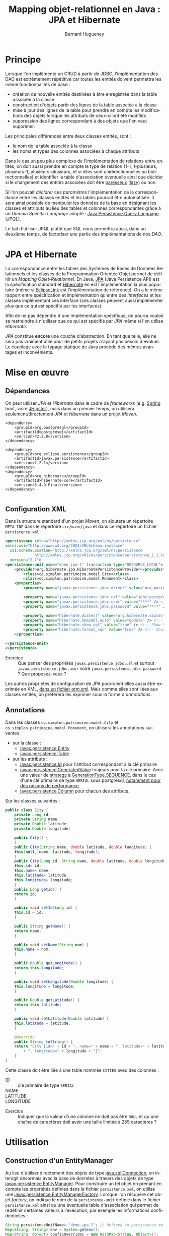 #+TITLE: Mapping objet-relationnel en Java : JPA et Hibernate
#+AUTHOR: Bernard Hugueney
#+DATE:

#+LANGUAGE: fr
#+LATEX_HEADER: \usepackage[AUTO]{babel}

#+LaTeX_HEADER: \addtolength{\oddsidemargin}{-.475in}
#+LaTeX_HEADER:	\addtolength{\evensidemargin}{-.475in}
#+LaTeX_HEADER:	\addtolength{\textwidth}{1.75in}
#+LaTeX_HEADER:
#+LaTeX_HEADER:	\addtolength{\topmargin}{-1.75in}
#+LaTeX_HEADER:	\addtolength{\textheight}{2.75in}
#+LaTeX_HEADER: \usepackage{comment}

#+BEGIN_SRC elisp :exports none :results silent
(setq org-plantuml-jar-path "/usr/share/plantuml/plantuml.jar")
(org-babel-do-load-languages 'org-babel-load-languages '((ditaa . t)(plantuml . t))) 
  (add-to-list 'org-latex-packages-alist '("" "listings"))
  (add-to-list 'org-latex-packages-alist '("" "color"))
  (add-to-list 'org-latex-packages-alist '("" "minted"))
  (setq org-latex-listings 'minted)

  (setq org-latex-pdf-process '("pdflatex -shell-escape -interaction nonstopmode -output-directory %o %f"
                                "bibtex %b"
                                "pdflatex -shell-escape -interaction nonstopmode -output-directory %o %f"
                                "pdflatex -shell-escape -interaction nonstopmode -output-directory %o %f"))
  (setq org-latex-minted-options '(("frame" "lines")
                                   ("fontsize" "\\scriptsize")
                                   ("xleftmargin" "\\parindent")
                                   ("linenos" "")))
(require 'org-crypt)
(org-crypt-use-before-save-magic)
(setq org-tags-exclude-from-inheritance (quote ("crypt")))
;; GPG key to use for encryption
;; Either the Key ID or set to nil to use symmetric encryption.
(setq org-crypt-key nil)
#+END_SRC


* Principe

Lorsque l'on implémente un CRUD à partir de JDBC, l'implémentation des
DAO est extrêmement répétitive car toutes les entités doivent
permettre les même fonctionnalités de base :

- création de nouvelle entités destinées à être enregistrée dans la
  table associée à la classe
- construction d'objets partir des lignes de la table associée à la
  classe
- mise à jour des lignes de la table pour prendre en compte les
  modifications des objets lorsque les attributs de ceux-ci ont été
  modifiés
- suppression des lignes correspondant à des objets que l'on veut
  supprimer.


Les principales différences entre deux classes entités, sont :
- le nom de la table associée à la classe
- les noms et types des colonnes associées à chaque attributs


Dans le cas un peu plus complexe de l'implémentation de relations
entre entités, on doit aussi prendre en compte le type de relation
(1-1, 1-plusieurs, plusieurs-1, plusieurs-plusieurs, et si elles sont
unidirectionnelles ou bidirectionnelles) et identifier la table
d'association éventuelle ainsi que décider si le chargement des
entités associées doit être [[https://fr.wikipedia.org/wiki/%25C3%2589valuation_paresseuse][paresseux]] ([[https://en.wikipedia.org/wiki/Lazy_evaluation][lazy]]) ou non.

Si l'on pouvait /déclarer/ ces /paramètres/ l'implémentation de la
correspondance entre les classes entités et les tables pourrait être
automatisée. Il sera ainsi possible de manipuler les données de la
base en désignant les classes et attributs au lieu des tables et
colonnes correspondantes grâce à un /Domain Specific Language/
adapté : [[https://www.thoughts-on-java.org/jpql/][Java Persistence Query Language]] (/JPQL/).

Le fait d'utiliser JPQL plutôt que SQL nous permettra aussi, dans un
deuxième temps, de factoriser une partie des implémentations de nos /DAO/.


* JPA et Hibernate
La correspondance entre les tables des Systèmes de Bases de Données
Relationnels et les classes de la Programmation Orientée Objet permet
de définir un /Mapping Objet-Relationnel/. En Java, [[https://fr.wikipedia.org/wiki/Java_Persistence_API][JPA]] (Java
Persistence API) est la spécification standard et [[https://fr.wikipedia.org/wiki/Hibernate][Hibernate]] en est
l'implémentation la plus populaire (même si [[https://www.eclipse.org/eclipselink/][EclipseLink]] est
l'implémentation de référence). On a le même rapport entre
spécification et implémentation qu'entre des /interfaces/ et les
classes implémentant ces interface (ces classes peuvent aussi
implémenter plus que ce qui est spécifié par les interfaces).

Afin de ne pas dépendre d'une implémentation spécifique, on pourra
vouloir se restreindre à n'utiliser que ce qui est spécifié par /JPA/
même si l'on utilise /Hibernate/.


/JPA/ constitue *encore* une couche d'abstraction. En tant que telle,
elle ne sera pas vraiment utile pour de petits projets n'ayant pas
besoin d'évoluer. Le couplage avec le typage statique de Java procède
des mêmes avantages et inconvénients.

* Mise en œuvre

** Dépendances
On peut utiliser /JPA/ et /Hibernate/ dans le cadre de /frameworks/
(e.g. [[https://spring.io/guides/gs/accessing-data-jpa/][Spring]] boot, voire [[https://www.jhipster.tech/creating-an-entity/][JHipster]]), mais dans un premier temps, on
utilisera seulement/directement /JPA/ et /Hibernate/ dans un projet
/Maven/.

#+BEGIN_SRC nxml
<dependency>
    <groupId>org.postgresql</groupId>
    <artifactId>postgresql</artifactId>
    <version>42.2.8</version>
</dependency>

<dependency>
    <groupId>org.eclipse.persistence</groupId>
    <artifactId>javax.persistence</artifactId>
    <version>2.2.1</version>
</dependency>
<dependency>
    <groupId>org.hibernate</groupId>
    <artifactId>hibernate-core</artifactId>
    <version>5.4.9.Final</version>
</dependency>

#+END_SRC
** Configuration XML

Dans la structure standard d'un projet /Maven/, on ajoutera un
répertoire =META-INF= dans le répertoire =src/main/java= et dans ce
répertoire un fichier =persistence.xml= :
#+BEGIN_SRC XML
<persistence xmlns="http://xmlns.jcp.org/xml/ns/persistence" 
xmlns:xsi="http://www.w3.org/2001/XMLSchema-instance"
  xsi:schemaLocation="http://xmlns.jcp.org/xml/ns/persistence
             http://xmlns.jcp.org/xml/ns/persistence/persistence_2_1.xsd"
  version="2.1">
<persistence-unit name="demo-jpa-1" transaction-type="RESOURCE_LOCAL">
    <provider>org.hibernate.jpa.HibernatePersistenceProvider</provider>
		<class>co.simplon.patrimoine.model.City</class>
		<class>co.simplon.patrimoine.model.Monument</class>
    <properties>
        <property name="javax.persistence.jdbc.driver" value="org.postgresql.Driver" />
 
        <property name="javax.persistence.jdbc.url" value="jdbc:postgresql://localhost/postgres" /> <!-- !!! -->
        <property name="javax.persistence.jdbc.user" value="****" /> <!-- !!! --> 
        <property name="javax.persistence.jdbc.password" value="****" /> <!-- !!! -->
        
        <property name="hibernate.dialect" value="org.hibernate.dialect.PostgreSQL95Dialect"/> <!-- DB Dialect -->
        <property name="hibernate.hbm2ddl.auto" value="update" /> <!-- create / create-drop / update -->    
        <property name="hibernate.show_sql" value="true" /> <!-- Show SQL in console -->
        <property name="hibernate.format_sql" value="true" /> <!-- Show SQL formatted -->
    </properties>

</persistence-unit>
</persistence>
#+END_SRC

- Exercice :: Que penser des propriétés =javax.persistence.jdbc.url=
              et surtout =javax.persistence.jdbc.user= voire
              =javax.persistence.jdbc.password= ? Que proposez-vous ?

Les autres propriétés de configuration de JPA pourraient elles aussi
être exprimée en XML, [[https://dzone.com/articles/persisting-entity-classes][dans un fichier orm.xml]]. Mais comme elles sont
liées aux classes entités, on préférera les exprimer sous la forme
d'/annotations/.

** Annotations
Dans les classes =co.simplon.patrimoine.model.City= et
=co.simplon.patrimoine.model.Monument=, on utilisera les annotations
suivantes :

- sur la classe :
  - [[https://docs.oracle.com/javaee/6/api/javax/persistence/Entity.html][javax.persistence.Entity]]
  - [[https://docs.oracle.com/javaee/7/api/javax/persistence/Table.html][javax.persistence.Table]]
- sur les attributs :
  - [[https://docs.oracle.com/javaee/7/api/javax/persistence/Id.html][javax.persistence.Id]] pour l'attribut correspondant à la clé
    primaire
  - [[https://docs.oracle.com/javaee/7/api/index.html?javax/persistence/GeneratedValue.html][javax.persistence.GeneratedValue]] toujours pour la clé
    primaire. Avec une valeur de [[https://docs.oracle.com/javaee/7/api/javax/persistence/GeneratedValue.html#strategy--][strategy]] à [[https://docs.oracle.com/javaee/7/api/javax/persistence/GenerationType.html#SEQUENCE][GenerationType.SEQUENCE]],
    dans le cas d'une clé primaire de type =SERIAL= sous
    postgresql, [[https://www.thoughts-on-java.org/hibernate-postgresql-5-things-need-know/][notamment pour des raisons de performance]].
  - [[https://docs.oracle.com/javaee/7/api/javax/persistence/Column.html][javax.persistence.Column]] pour chacun des attributs.


Sur les classes suivantes :
#+BEGIN_SRC java
  public class City {
      private Long id;
      private String name;
      private Double latitude;
      private Double longitude;

      public City() {
      }
      public City(String name, double latitude, double longitude) {
	  this(null, name, latitude, longitude);
      }
      public City(Long id, String name, double latitude, double longitude) {
	  this.id= id;
	  this.name= name;
	  this.latitude= latitude;
	  this.longitude= longitude;
      }
      public Long getId() {
	  return id;
      }

      public void setId(Long id) {
	  this.id = id;
      }

      public String getName() {
	  return name;
      }

      public void setName(String nom) {
	  this.name = nom;
      }

      public Double getLongitude() {
	  return this.longitude;
      }

      public void setLongitude(Double longitude) {
	  this.longitude = longitude;
      }

      public Double getLatitude() {
	  return this.latitude;
      }

      public void setLatitude(Double latitude) {
	  this.latitude = latitude;
      }

      @Override
      public String toString() {
	  return "City [id=" + id + ", name=" + name + ", latitude=" + latitude
	      + ", longitude=" + longitude + "]";
      }
  }

#+END_SRC
Cette classe doit être liée à une table nommée =CITIES= avec des
colonnes : 
- ID :: clé primaire de type =SERIAL=
- NAME :: 
- LATITUDE ::
- LONGITUDE :: 


- Exercice :: Indiquer que la valeur d'une colonne ne doit pas
              être =NULL= et qu'une chaîne de caractères doit avoir une
              taille limitée à 255 caractères ?

* Utilisation

** Construction d'un EntityManager

Au lieu d'utiliser directement des objets de type [[https://docs.oracle.com/javase/7/docs/api/java/sql/Connection.html][java.sql.Connection]],
on interagit désormais avec la base de données à travers des objets de
type [[https://docs.oracle.com/javaee/7/api/javax/persistence/EntityManager.html][javax.persistence.EntityManager]]. Pour construire un tel objet en
prenant en compte les propriétés définies dans le fichier
=persistence.xml=, on utilise une
[[https://docs.oracle.com/javaee/7/api/javax/persistence/EntityManagerFactory.html][javax.persistence.EntityManagerFactory]]. Lorsque l'on récupère cet
objet /factory/, on indique le nom de la =persistence-unit= définie
dans le fichier =persistence.xml= ainsi qu'une éventuelle table
d'association qui permet de redéfinir certaines valeurs à l'exécution,
par exemple les informations confidentielles :

#+BEGIN_SRC java
String persistenceUnitName= "demo-jpa-1"; // defined in persistence.xml
Map<String, String> env = System.getenv();
Map<String, Object> configOverrides = new HashMap<String, Object>();
for (String envName : env.keySet()) {
  if (envName.contains("DB_USER")) {
    configOverrides.put("javax.persistence.jdbc.user", env.get(envName));
  }
  if (envName.contains("DB_PASS")) {
    configOverrides.put("javax.persistence.jdbc.password", env.get(envName));
  }
  if (envName.contains("DB_URL")) {
    configOverrides.put("javax.persistence.jdbc.url", env.get(envName));    
  }
}
EntityManagerFactory entityManagerFactory = Persistence.createEntityManagerFactory(persistenceUnitName
                                            ,configOverrides);
#+END_SRC

(Si besoin, [[https://stackoverflow.com/a/13854580][ajuster la configuration d'Eclipse pour qu'il reconnaisse
le contenu du fichier persistence.xml]]).

** Utilisation d'EntityManager
On peut utiliser l'objet de type =EntityManager= pour insérer un
nouvel objet dans la table avec un appel à la méthode [[https://docs.oracle.com/javaee/7/api/javax/persistence/EntityManager.html#persist-java.lang.Object-][persist]].

- Exercice :: vérifier la valeur de l'attribut =id= avant et après
              l'appel à =persist=.
*** Création
#+BEGIN_SRC java
  public City createCity() {
      EntityManager em= factory.createEntityManager();
      City city= new City("Atlantis", 0, 0.5);
      city= create(em, city);
      em.close();
      return city;
  }
  public City create(EntityManager em, City city) {
      em.getTransaction().begin();
      em.persist(city);
      em.getTransaction().commit();
      return city;
  }
#+END_SRC
Une fois l'instance de la classe entité passée en argument à
=persist=, celle-ci devient gérée (/managed/) par l'=EntityManager=.
Ensuite, toutes modifications des attributs de l'objet effectuée avant
l'appel à =commit= de l'=EntityManager= sera automatiquement répercutée :
#+BEGIN_SRC java
  public City createCityAndUpdate() {
	  EntityManager em= factory.createEntityManager();
	  City city= new City("Paris", 0, 0.5);
	  em.getTransaction().begin();
	  em.persist(city);
	  city.setLatitude(1000.);
	  em.getTransaction().commit();// MAGIC HAPPENS HERE !
	  em.close();
	  return city;
  }
#+END_SRC

- Exercice :: Observer le résultat de la gestion automatique dans la
              base de donnée.

** Lecture
On peut lire directement une entité à partir de l'=EntityManager= à
partir de la valeur de la clé primaire :
#+BEGIN_SRC java
  public City readCity() {
      EntityManager em= factory.createEntityManager();
      City city= readCity(em, 4L);
      em.close();
      return city;
  }
  public City readCity(EntityManager em, Long id) {
      return em.find(City.class, id);
  }
#+END_SRC

- Exercice :: Que se passe-t-il si l'on change un attribut de l'objet
              lu ? Et si l'on effectue une transaction ensuite ?

** Mise à jour
Lorsqu'on s'attend à ce qu'un objet soit déjà présent dans la base
(l'attribut correspondant à la clé primaire doit donc avoir une
valeur), et que l'on veut, le cas échéant récupérer une référence sur
un objet géré par la base sans confier la gestion de l'objet passé en
argument à l'=EntityManager=, on utilise =merge= plutôt que =persist=.


#+BEGIN_SRC java
  public City updateCity() {
      return update(new City(4L,"PaRiS", -1., -2.));
  }
  public City update(City city) {
      EntityManager em= factory.createEntityManager();
      em.getTransaction().begin();
      city = em.merge(city);
      em.getTransaction().commit();
      return city;
  }
#+END_SRC

- Exercice :: Constater si l'instance retournée par =merge= est gérée
              (/managed/).

** Suppression
On peut vouloir supprimer un objet selon deux cas de figures :
- à partir de la valeur de la clé primaire
- à partir d'une instance de la classe entité

- Exercice :: Implémenter les deux cas de figure à l'aide de la
              méthode [[https://docs.oracle.com/javaee/7/api/javax/persistence/EntityManager.html#remove-java.lang.Object-][remove]] de l'=EntityManager=. Dans le deuxième
              cas de figure, prendre en compte que l'instance passé en
              argument doit être /gérée/ par l'=EntityManager=.


* Pratique

Implémenter les mêmes fonctionnalités pour une classe =Monument= :
#+BEGIN_SRC java
  public class Monument {
      private Long id;
      private String name;

      /* TODO
	  private City city;
      ,*/
      public Monument(String name) {
	  super();
	  this.name = name;
      }
      public Monument() {
      }
      public Long getId() {
	  return this.id;
      }
      public void setId(Long id) {
	  this.id = id;
      }
      public String getName() {
	  return this.name;
      }
      public void setName(String name) {
	  this.name = name;
      }
      /*
      public City getCity() {
	  return city;
      }
    
      public void setCity(City city) {
	  this.city = city;
      }
      ,*/
      @Override
      public String toString() {
	  return "Monument [id=" + id + ", name=" + name
	      + ", city=" /*+ city */+ "]";
      }
  }
#+END_SRC
* Associations

** 1-N, N-1
On va vouloir modéliser une association entre :
- un monument et une ville
- une ville et des monuments

Au niveau des entités, on peut ajouter des attributs (et accesseurs
qui vont avec) :
- dans la classe =Monument= :
  #+BEGIN_SRC java
  private City city;
  #+END_SRC
- dans la classe =City= :
  #+BEGIN_SRC java
  private List<Monument> monuments = new ArrayList<Monument>();
  #+END_SRC

Remarque : On peut [[https://www.thoughts-on-java.org/association-mappings-bag-list-set/][utiliser d'autres types de Collection que List]].

Au niveau de la base de données, il suffirait d'avoir une colonne
=city= (ou =fk_city= suivant la convention de nommage) comme clé
étrangère.

On peut indiquer cela avec les annotations suivantes :
#+BEGIN_SRC java
@ManyToOne(fetch = FetchType.LAZY)
@JoinColumn(name = "city")
private City city;
#+END_SRC

et
#+BEGIN_SRC java
@OneToMany(mappedBy = "city")
private List<Monument> monuments = new ArrayList<Monument>();
#+END_SRC

- Exercices :: [[https://www.thoughts-on-java.org/entity-mappings-introduction-jpa-fetchtypes/][Quel est l'effet]] de =fetch = FetchType.Lazy= ?

Quel seraient les effets du codes suivant ?
#+BEGIN_SRC java
@OneToMany(mappedBy = "city", cascade = CascadeType.ALL, orphanRemoval = true, fetch = FetchType.LAZY)
private Set<Monument> monuments;
#+END_SRC

- Exercice :: Modifier la méthode =createMonument= du programme principal pour créer un monument qui soit rattaché à une ville.

** N-N

On va ajouter une classe =User= qui permettra de modéliser des
utilisateurs de notre application. Chaque utilisateur peut avoir
visité plusieurs monuments et chaque monument peut avoir été visité
par plusieurs utilisateurs.

#+BEGIN_SRC java

import java.util.HashSet;
import java.util.Set;

import javax.persistence.Column;
import javax.persistence.Entity;
import javax.persistence.GeneratedValue;
import javax.persistence.GenerationType;
import javax.persistence.Id;
import javax.persistence.JoinTable;
import javax.persistence.JoinColumn;
import javax.persistence.ManyToMany;
import javax.persistence.Table;

@Entity
@Table(name = "USERS")
public class User {

	@Id
	@GeneratedValue(strategy = GenerationType.IDENTITY)
	@Column(name = "ID")
	private Long id;

	@Column(name = "NAME", nullable = false, length = 100)
	private String name;
	
	@ManyToMany
        @JoinTable(name= "USER_MONUMENT",
                   joinColumns = {@JoinColumn(name = "FK_USER", referencedColumnName= "ID" ) },
                   inverseJoinColumns = { @JoinColumn(name = "FK_MONUMENT", referencedColumnName= "ID") })
        private Set<Monument> monuments = new HashSet<Monument>();
	
	public User() {
	}
	public User(String name) {
		this.name= name;
	}
	public String getName() {
		return name;
	}
	public void setName(String name) {
		this.name= name;
	}
	public void addMonument(Monument m){
		monuments.add(m);
		m.getUsers().add(this);
	}
	public Set<Monument> getMonuments(){
		return monuments;
	}
	public void setMonuments(Set<Monument> monuments) {
		this.monuments= monuments;
	}
	public String toString() {
		return "User :{ id= "+id+"\n name= "+name+"\n nb momunents"+ monuments.size()+"\n}";
	}
	
}
#+END_SRC

Et en ajoutant dans la classe =Monument= l'attribut annoté suivant (et ses accesseurs) :
#+BEGIN_SRC java
  @ManyToMany(mappedBy="monuments")
  private Set<User> users = new HashSet<User>();
#+END_SRC

- Exercice :: Implémenter un méthode =createUser= .


* Data Access Objects

Implémenter les DAOs selon les interfaces suivantes :
#+BEGIN_SRC java
  public interface MonumentDao {
      Monument createMonument(Monument monument);
      Monument getMonumentById(Long id);
      Monument updateMonument(Monument monument);
      void deleteMonumentById(Long id);
  }
#+END_SRC
#+BEGIN_SRC java
  public interface CityDao {
      City createCity(City city);
      City getCityById(Long id);
      City updateCity(City city);
      void deleteCityById(Long id);
  }
#+END_SRC
#+BEGIN_SRC java
  public interface UserDao {
      User createUser(User user);
      User getUserById(Long id);
      User updateUser(User user);
      void deleteUserById(Long id);
  }
#+END_SRC

- Exercices :: 
  - Factoriser les interfaces avec une interface /générique/.
  - Factoriser les implémentations avec une classe de base
    /générique/.


Bien sûr, les méthodes =find=, =persist=, =merge= et =remove= ne
suffisent pas à interagir avec la base de données. [[https://www.thoughts-on-java.org/jpa-native-queries/][Il est possible
d'utiliser l'EntityManager pour effectuer des requêtes SQL]] avec la
méthode [[http://docs.oracle.com/javaee/7/api/javax/persistence/EntityManager.html#createNativeQuery-java.lang.String-][createNativeQuery]]. Cependant, on pourra tirer un parti plus
avantageux des correspondances classes / tables, attributs / colonnes,
objets / lignes en écrivant des requêtes manipulant des classes,
attributs et objets plutôt que des tables, colonnes et tuples avec un
nouveau /DSL/ (/Domain Specific Language/).

* Java Persistence Query Language

[[https://www.thoughts-on-java.org/jpql/][JPQL reprend exactement les principes de SQL]] et l'on peut passer une
=String= de code =JPQL= en argument à la méthode [[https://docs.oracle.com/javaee/7/api/javax/persistence/EntityManager.html#createQuery-java.lang.String-][createQuery]] de
l'objet =EntityManager= de ma même façon qu'on utilisait par exemple
la méthode [[https://docs.oracle.com/javase/7/docs/api/java/sql/Statement.html#execute(java.lang.String)][execute]] d'un objet =java.sql.Statement=. Ainsi, pour lister
tous les monuments en les triant dans l'ordre alphabétique, le code
JPQL sera :

#+BEGIN_SRC java
" SELECT m FROM Monument m ORDER BY m.nom "
#+END_SRC

** Paramétrage

Il est bien sûr aussi possible de paramétrer les requêtes /JQPL/. On
peut utiliser deux types de paramètres :

- positionnels :: Ils sont indiqué dans la requête /JPQL/ sous la
                  forme =?1=, =?2= …
		  #+BEGIN_SRC java
		  "SELECT c FROM City AS c WHERE c.name=?1"
		  #+END_SRC
- nommés :: Ils sont indiqués dans la requête /JPQL/ sous la forme =:nom= :
	    #+BEGIN_SRC java
	    "SELECT c FROM City AS c WHERE c.name=:nameParam"
	    #+END_SRC

Un appel à la méthode [[https://docs.oracle.com/javaee/7/api/javax/persistence/Query.html#setParameter-int-java.lang.Object-][setParameter]] prenant un =int= en premier
argument ou à [[https://docs.oracle.com/javaee/7/api/javax/persistence/Query.html#setParameter-java.lang.String-java.lang.Object-][setParameter]] prenant une chaîne de caractères (le nom
*sans* le préfixe ':') en premier argument permet d'assigner une
valeur à un paramètre avant d'exécuter la requête.

- Exercice :: Utiliser des requêtes JPQL, notamment en explorant les
              [[https://www.objectdb.com/java/jpa/query/jpql/string#LIKE___String_Pattern_Matching_with_Wildcards_][opérateurs sur les chaînes de caractères]] plutôt qu'une
              simple égalité.

** Typage
Plutôt que de récupérer des références de type =Object=, on préférera
récupérer directement selon leur vrai type les instances de nos
entités. On peut utiliser pour cela des objets de type [[https://docs.oracle.com/javaee/7/api/javax/persistence/TypedQuery.html][TypedQuery]] :


#+BEGIN_SRC java
TypedQuery<City> query = em.createQuery("SELECT c FROM City AS c WHERE c.name=:nameParam"
                                        , City.class);
query.setParameter("nameParam", "Paris");
for (City c : query.getResultList()) {
    System.out.println(c);
}
#+END_SRC

** Définition statique

Grâce au paramétrage de requêtes, la plupart des requêtes peuvent être
fixées à la compilation. Cela permet d'utiliser des /requêtes nommées/
(/NamedQueries/) définies par des annotations. Par exemple :

#+BEGIN_SRC java
@NamedQueries({
		@NamedQuery(name = "City.findAll", query = " SELECT c FROM City c ORDER BY c.name "),
		@NamedQuery(name = "City.deleteById", query = " DELETE FROM City c WHERE c.id = :id") })
#+END_SRC

Il est d'usage de situer ces annotations au niveau de la classe Entité
qu'elles concernent (par exemple après les annotations =@Entity= et
=@Table=). De même qu'il est d'usage d'utiliser le nom de la classe
comme préfixe dans les noms des /requêtes nommées/.

On peut ensuite utiliser ces requêtes nommées de la façon suivante :
#+BEGIN_SRC java
  public List<City> findAll(int first, int size) {
      return entityManager.createNamedQuery("City.findAll", City.class)
	  .setFirstResult(first).setMaxResults(size).getResultList();
  }


#+END_SRC

- Exercices ::
  - Implémenter des méthodes =findAll= avec des /requêtes nommées/
    pour les classes =Monument= et =User=.
  - Implémenter des méthodes =deleteById= avec des /requêtes nommées/
    pour les classes =City=, =Monument= et =User=.


* Mise en œuvre

Implémenter un CRUD en utilisant /JPA/ !  Remarquer qu'on a les mêmes
problèmes de durées de vie/partage pour les objets de type
=EntityManager= que pour les objets de type =Connection=.

